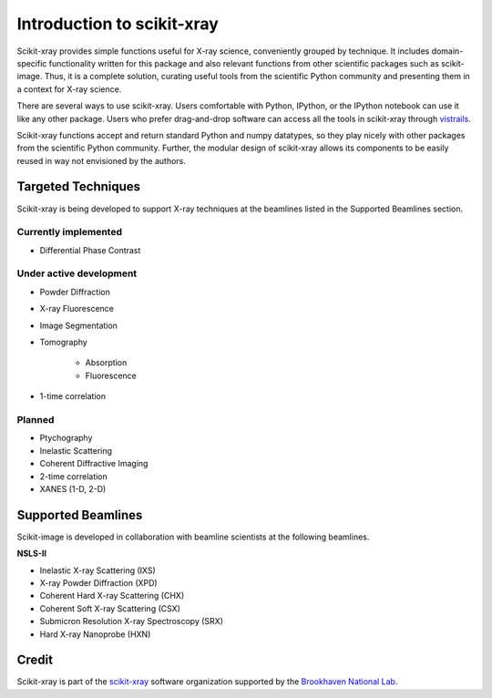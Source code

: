 .. _introduction:

Introduction to scikit-xray
---------------------------

Scikit-xray provides simple functions useful for X-ray science, conveniently
grouped by technique. It includes domain-specific functionality written for
this package and also relevant functions from other scientific packages such as
scikit-image. Thus, it is a complete solution, curating useful tools from the
scientific Python community and presenting them in a context for X-ray science.

There are several ways to use scikit-xray. Users comfortable with Python,
IPython, or the IPython notebook can use it like any other package. Users
who prefer drag-and-drop software can access all the tools in scikit-xray
through `vistrails <http://www.vistrails.org/index.php/Main_Page>`__.

Scikit-xray functions accept and return standard Python and numpy datatypes, so
they play nicely with other packages from the scientific Python community.
Further, the modular design of scikit-xray allows its components to be easily
reused in way not envisioned by the authors.

Targeted Techniques
^^^^^^^^^^^^^^^^^^^
Scikit-xray is being developed to support X-ray techniques at the beamlines
listed in the Supported Beamlines section.

Currently implemented
=====================

* Differential Phase Contrast

Under active development
========================

* Powder Diffraction
* X-ray Fluorescence
* Image Segmentation
* Tomography

   * Absorption
   * Fluorescence

* 1-time correlation

Planned
=======

* Ptychography
* Inelastic Scattering
* Coherent Diffractive Imaging
* 2-time correlation
* XANES (1-D, 2-D)

Supported Beamlines
^^^^^^^^^^^^^^^^^^^
Scikit-image is developed in collaboration with beamline scientists at
the following beamlines.

**NSLS-II**

* Inelastic X-ray Scattering (IXS)
* X-ray Powder Diffraction (XPD)
* Coherent Hard X-ray Scattering (CHX)
* Coherent Soft X-ray Scattering (CSX)
* Submicron Resolution X-ray Spectroscopy (SRX)
* Hard X-ray Nanoprobe (HXN)

Credit
^^^^^^

Scikit-xray is part of the `scikit-xray <https://github.com/scikit-xray>`__ software
organization supported by the 
`Brookhaven National Lab <http://www.bnl.gov>`__.
